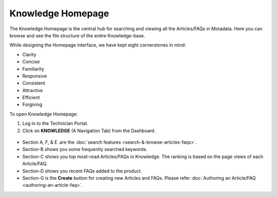 ******************
Knowledge Homepage
******************

The Knowledge Homepage is the central hub for searching and viewing all
the Articles/FAQs in Motadata. Here you can browse and see the file
structure of the entire Knowledge-base.

While designing the Homepage interface, we have kept eight cornerstones
in mind:

-  Clarity

-  Concise

-  Familiarity

-  Responsive

-  Consistent

-  Attractive

-  Efficient

-  Forgiving

To open Knowledge Homepage:

1. Log in to the Technician Portal.

2. Click on **KNOWLEDGE** (A Navigation Tab) from the Dashboard.

.. _kbf-1:
.. figure:: https://s3-ap-southeast-1.amazonaws.com/flotomate-resources/knowledge-management/KB-1.png
    :align: center
    :alt: figure 1

.. _kbf-2:
.. figure:: https://s3-ap-southeast-1.amazonaws.com/flotomate-resources/knowledge-management/KB-2.png
    :align: center
    :alt: figure 2

-  Section A, F, & E .are the :doc:`search features <search-&-browse-articles-faqs>`.

-  Section-B shows you some frequently searched keywords.

-  Section-C shows you top most-read Articles/FAQs in Knowledge. The
   ranking is based on the page views of each Article/FAQ.

-  Section-D shows you recent FAQs added to the product.

-  Section-G is the **Create** button for creating new Articles and
   FAQs. Please refer :doc:`Authoring an Article/FAQ <authoring-an-article-faq>`.